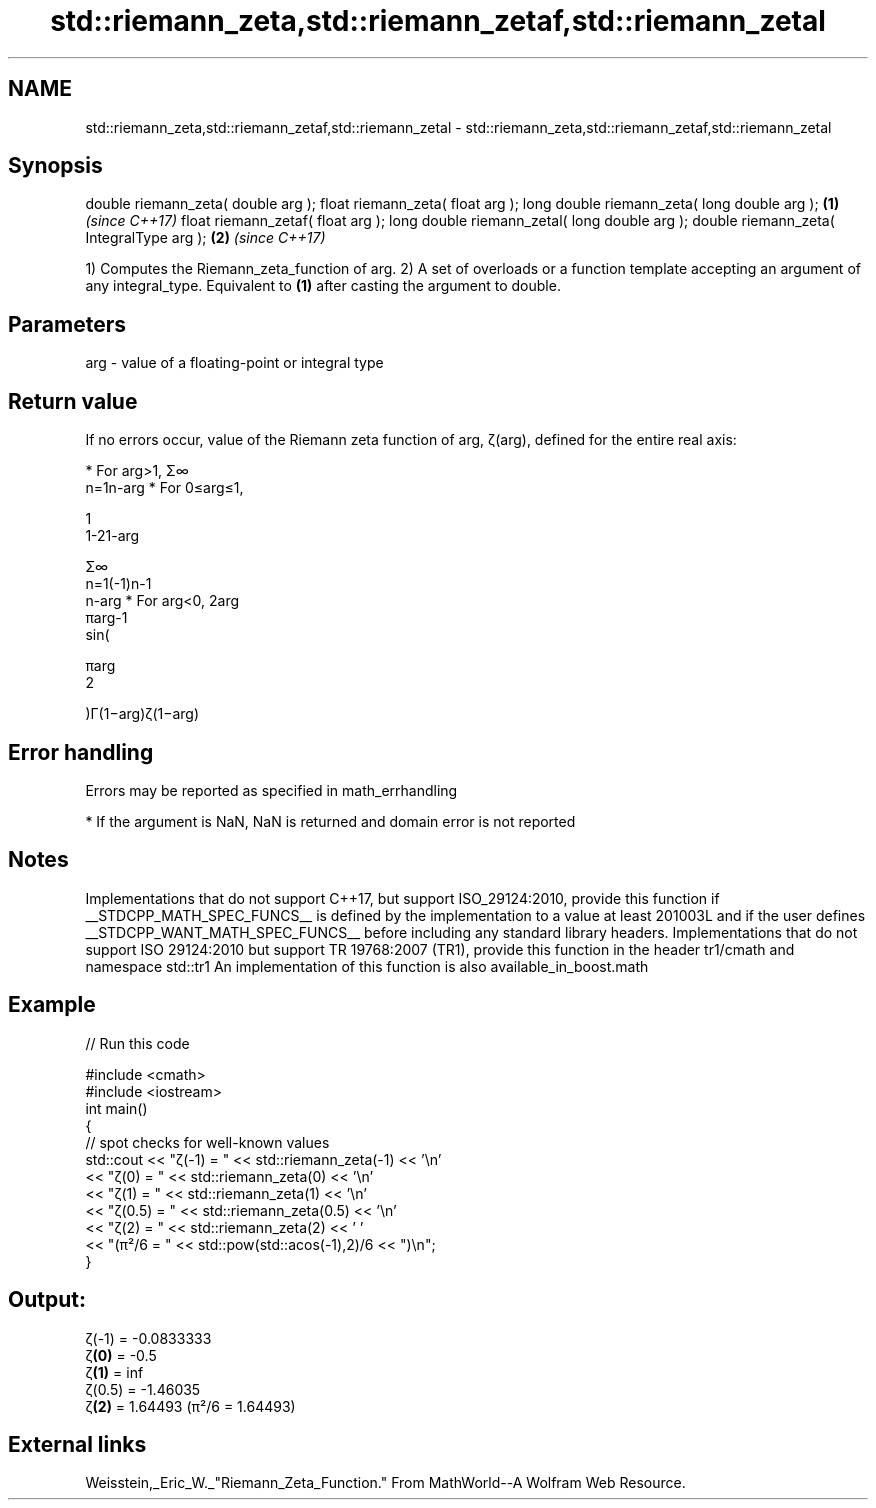 .TH std::riemann_zeta,std::riemann_zetaf,std::riemann_zetal 3 "2020.03.24" "http://cppreference.com" "C++ Standard Libary"
.SH NAME
std::riemann_zeta,std::riemann_zetaf,std::riemann_zetal \- std::riemann_zeta,std::riemann_zetaf,std::riemann_zetal

.SH Synopsis

double riemann_zeta( double arg );
float riemann_zeta( float arg );
long double riemann_zeta( long double arg );  \fB(1)\fP \fI(since C++17)\fP
float riemann_zetaf( float arg );
long double riemann_zetal( long double arg );
double riemann_zeta( IntegralType arg );      \fB(2)\fP \fI(since C++17)\fP

1) Computes the Riemann_zeta_function of arg.
2) A set of overloads or a function template accepting an argument of any integral_type. Equivalent to \fB(1)\fP after casting the argument to double.

.SH Parameters


arg - value of a floating-point or integral type


.SH Return value

If no errors occur, value of the Riemann zeta function of arg, ζ(arg), defined for the entire real axis:

* For arg>1, Σ∞
  n=1n-arg
* For 0≤arg≤1,

  1
  1-21-arg

  Σ∞
  n=1(-1)n-1
  n-arg
* For arg<0, 2arg
  πarg-1
  sin(

  πarg
  2

  )Γ(1−arg)ζ(1−arg)


.SH Error handling

Errors may be reported as specified in math_errhandling

* If the argument is NaN, NaN is returned and domain error is not reported


.SH Notes

Implementations that do not support C++17, but support ISO_29124:2010, provide this function if __STDCPP_MATH_SPEC_FUNCS__ is defined by the implementation to a value at least 201003L and if the user defines __STDCPP_WANT_MATH_SPEC_FUNCS__ before including any standard library headers.
Implementations that do not support ISO 29124:2010 but support TR 19768:2007 (TR1), provide this function in the header tr1/cmath and namespace std::tr1
An implementation of this function is also available_in_boost.math

.SH Example


// Run this code

  #include <cmath>
  #include <iostream>
  int main()
  {
      // spot checks for well-known values
      std::cout << "ζ(-1) = " << std::riemann_zeta(-1) << '\\n'
                << "ζ(0) = " << std::riemann_zeta(0) << '\\n'
                << "ζ(1) = " << std::riemann_zeta(1) << '\\n'
                << "ζ(0.5) = " << std::riemann_zeta(0.5) << '\\n'
                << "ζ(2) = " << std::riemann_zeta(2) << ' '
                << "(π²/6 = " << std::pow(std::acos(-1),2)/6 << ")\\n";
  }

.SH Output:

  ζ(-1) = -0.0833333
  ζ\fB(0)\fP = -0.5
  ζ\fB(1)\fP = inf
  ζ(0.5) = -1.46035
  ζ\fB(2)\fP = 1.64493 (π²/6 = 1.64493)


.SH External links

Weisstein,_Eric_W._"Riemann_Zeta_Function." From MathWorld--A Wolfram Web Resource.



